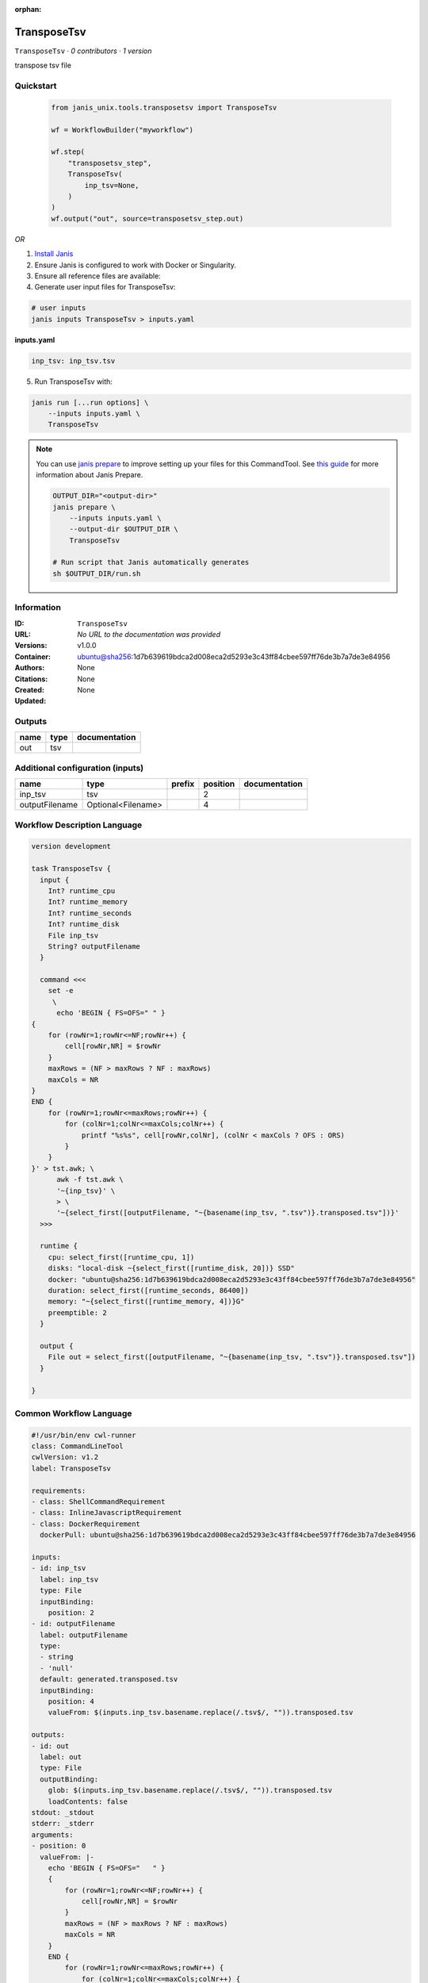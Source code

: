 :orphan:

TransposeTsv
============

``TransposeTsv`` · *0 contributors · 1 version*

transpose tsv file


Quickstart
-----------

    .. code-block:: python

       from janis_unix.tools.transposetsv import TransposeTsv

       wf = WorkflowBuilder("myworkflow")

       wf.step(
           "transposetsv_step",
           TransposeTsv(
               inp_tsv=None,
           )
       )
       wf.output("out", source=transposetsv_step.out)
    

*OR*

1. `Install Janis </tutorials/tutorial0.html>`_

2. Ensure Janis is configured to work with Docker or Singularity.

3. Ensure all reference files are available:

4. Generate user input files for TransposeTsv:

.. code-block:: bash

   # user inputs
   janis inputs TransposeTsv > inputs.yaml



**inputs.yaml**

.. code-block:: yaml

       inp_tsv: inp_tsv.tsv




5. Run TransposeTsv with:

.. code-block:: bash

   janis run [...run options] \
       --inputs inputs.yaml \
       TransposeTsv

.. note::

   You can use `janis prepare <https://janis.readthedocs.io/en/latest/references/prepare.html>`_ to improve setting up your files for this CommandTool. See `this guide <https://janis.readthedocs.io/en/latest/references/prepare.html>`_ for more information about Janis Prepare.

   .. code-block:: text

      OUTPUT_DIR="<output-dir>"
      janis prepare \
          --inputs inputs.yaml \
          --output-dir $OUTPUT_DIR \
          TransposeTsv

      # Run script that Janis automatically generates
      sh $OUTPUT_DIR/run.sh











Information
------------

:ID: ``TransposeTsv``
:URL: *No URL to the documentation was provided*
:Versions: v1.0.0
:Container: ubuntu@sha256:1d7b639619bdca2d008eca2d5293e3c43ff84cbee597ff76de3b7a7de3e84956
:Authors: 
:Citations: None
:Created: None
:Updated: None


Outputs
-----------

======  ======  ===============
name    type    documentation
======  ======  ===============
out     tsv
======  ======  ===============


Additional configuration (inputs)
---------------------------------

==============  ==================  ========  ==========  ===============
name            type                prefix      position  documentation
==============  ==================  ========  ==========  ===============
inp_tsv         tsv                                    2
outputFilename  Optional<Filename>                     4
==============  ==================  ========  ==========  ===============

Workflow Description Language
------------------------------

.. code-block:: text

   version development

   task TransposeTsv {
     input {
       Int? runtime_cpu
       Int? runtime_memory
       Int? runtime_seconds
       Int? runtime_disk
       File inp_tsv
       String? outputFilename
     }

     command <<<
       set -e
        \
         echo 'BEGIN { FS=OFS="	" }
   { 
       for (rowNr=1;rowNr<=NF;rowNr++) {
           cell[rowNr,NR] = $rowNr
       }
       maxRows = (NF > maxRows ? NF : maxRows)
       maxCols = NR
   }
   END {
       for (rowNr=1;rowNr<=maxRows;rowNr++) {
           for (colNr=1;colNr<=maxCols;colNr++) {
               printf "%s%s", cell[rowNr,colNr], (colNr < maxCols ? OFS : ORS)
           }
       }
   }' > tst.awk; \
         awk -f tst.awk \
         '~{inp_tsv}' \
         > \
         '~{select_first([outputFilename, "~{basename(inp_tsv, ".tsv")}.transposed.tsv"])}'
     >>>

     runtime {
       cpu: select_first([runtime_cpu, 1])
       disks: "local-disk ~{select_first([runtime_disk, 20])} SSD"
       docker: "ubuntu@sha256:1d7b639619bdca2d008eca2d5293e3c43ff84cbee597ff76de3b7a7de3e84956"
       duration: select_first([runtime_seconds, 86400])
       memory: "~{select_first([runtime_memory, 4])}G"
       preemptible: 2
     }

     output {
       File out = select_first([outputFilename, "~{basename(inp_tsv, ".tsv")}.transposed.tsv"])
     }

   }

Common Workflow Language
-------------------------

.. code-block:: text

   #!/usr/bin/env cwl-runner
   class: CommandLineTool
   cwlVersion: v1.2
   label: TransposeTsv

   requirements:
   - class: ShellCommandRequirement
   - class: InlineJavascriptRequirement
   - class: DockerRequirement
     dockerPull: ubuntu@sha256:1d7b639619bdca2d008eca2d5293e3c43ff84cbee597ff76de3b7a7de3e84956

   inputs:
   - id: inp_tsv
     label: inp_tsv
     type: File
     inputBinding:
       position: 2
   - id: outputFilename
     label: outputFilename
     type:
     - string
     - 'null'
     default: generated.transposed.tsv
     inputBinding:
       position: 4
       valueFrom: $(inputs.inp_tsv.basename.replace(/.tsv$/, "")).transposed.tsv

   outputs:
   - id: out
     label: out
     type: File
     outputBinding:
       glob: $(inputs.inp_tsv.basename.replace(/.tsv$/, "")).transposed.tsv
       loadContents: false
   stdout: _stdout
   stderr: _stderr
   arguments:
   - position: 0
     valueFrom: |-
       echo 'BEGIN { FS=OFS="	" }
       { 
           for (rowNr=1;rowNr<=NF;rowNr++) {
               cell[rowNr,NR] = $rowNr
           }
           maxRows = (NF > maxRows ? NF : maxRows)
           maxCols = NR
       }
       END {
           for (rowNr=1;rowNr<=maxRows;rowNr++) {
               for (colNr=1;colNr<=maxCols;colNr++) {
                   printf "%s%s", cell[rowNr,colNr], (colNr < maxCols ? OFS : ORS)
               }
           }
       }' > tst.awk;
     shellQuote: false
   - position: 1
     valueFrom: 'awk -f tst.awk '
     shellQuote: false
   - position: 3
     valueFrom: '>'
     shellQuote: false

   hints:
   - class: ToolTimeLimit
     timelimit: |-
       $([inputs.runtime_seconds, 86400].filter(function (inner) { return inner != null })[0])
   id: TransposeTsv


